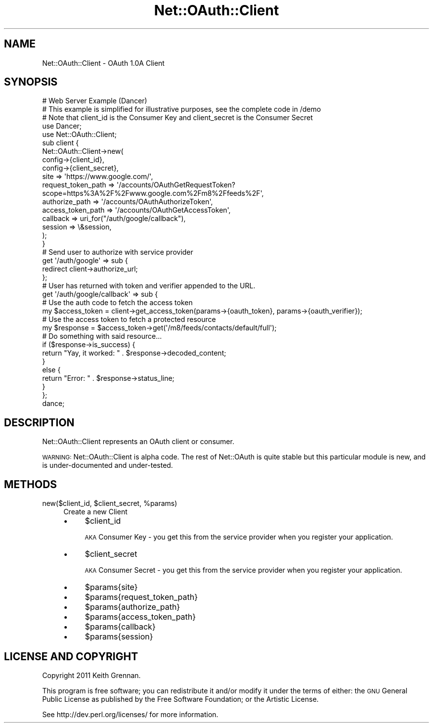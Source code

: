 .\" Automatically generated by Pod::Man 2.27 (Pod::Simple 3.28)
.\"
.\" Standard preamble:
.\" ========================================================================
.de Sp \" Vertical space (when we can't use .PP)
.if t .sp .5v
.if n .sp
..
.de Vb \" Begin verbatim text
.ft CW
.nf
.ne \\$1
..
.de Ve \" End verbatim text
.ft R
.fi
..
.\" Set up some character translations and predefined strings.  \*(-- will
.\" give an unbreakable dash, \*(PI will give pi, \*(L" will give a left
.\" double quote, and \*(R" will give a right double quote.  \*(C+ will
.\" give a nicer C++.  Capital omega is used to do unbreakable dashes and
.\" therefore won't be available.  \*(C` and \*(C' expand to `' in nroff,
.\" nothing in troff, for use with C<>.
.tr \(*W-
.ds C+ C\v'-.1v'\h'-1p'\s-2+\h'-1p'+\s0\v'.1v'\h'-1p'
.ie n \{\
.    ds -- \(*W-
.    ds PI pi
.    if (\n(.H=4u)&(1m=24u) .ds -- \(*W\h'-12u'\(*W\h'-12u'-\" diablo 10 pitch
.    if (\n(.H=4u)&(1m=20u) .ds -- \(*W\h'-12u'\(*W\h'-8u'-\"  diablo 12 pitch
.    ds L" ""
.    ds R" ""
.    ds C` ""
.    ds C' ""
'br\}
.el\{\
.    ds -- \|\(em\|
.    ds PI \(*p
.    ds L" ``
.    ds R" ''
.    ds C`
.    ds C'
'br\}
.\"
.\" Escape single quotes in literal strings from groff's Unicode transform.
.ie \n(.g .ds Aq \(aq
.el       .ds Aq '
.\"
.\" If the F register is turned on, we'll generate index entries on stderr for
.\" titles (.TH), headers (.SH), subsections (.SS), items (.Ip), and index
.\" entries marked with X<> in POD.  Of course, you'll have to process the
.\" output yourself in some meaningful fashion.
.\"
.\" Avoid warning from groff about undefined register 'F'.
.de IX
..
.nr rF 0
.if \n(.g .if rF .nr rF 1
.if (\n(rF:(\n(.g==0)) \{
.    if \nF \{
.        de IX
.        tm Index:\\$1\t\\n%\t"\\$2"
..
.        if !\nF==2 \{
.            nr % 0
.            nr F 2
.        \}
.    \}
.\}
.rr rF
.\"
.\" Accent mark definitions (@(#)ms.acc 1.5 88/02/08 SMI; from UCB 4.2).
.\" Fear.  Run.  Save yourself.  No user-serviceable parts.
.    \" fudge factors for nroff and troff
.if n \{\
.    ds #H 0
.    ds #V .8m
.    ds #F .3m
.    ds #[ \f1
.    ds #] \fP
.\}
.if t \{\
.    ds #H ((1u-(\\\\n(.fu%2u))*.13m)
.    ds #V .6m
.    ds #F 0
.    ds #[ \&
.    ds #] \&
.\}
.    \" simple accents for nroff and troff
.if n \{\
.    ds ' \&
.    ds ` \&
.    ds ^ \&
.    ds , \&
.    ds ~ ~
.    ds /
.\}
.if t \{\
.    ds ' \\k:\h'-(\\n(.wu*8/10-\*(#H)'\'\h"|\\n:u"
.    ds ` \\k:\h'-(\\n(.wu*8/10-\*(#H)'\`\h'|\\n:u'
.    ds ^ \\k:\h'-(\\n(.wu*10/11-\*(#H)'^\h'|\\n:u'
.    ds , \\k:\h'-(\\n(.wu*8/10)',\h'|\\n:u'
.    ds ~ \\k:\h'-(\\n(.wu-\*(#H-.1m)'~\h'|\\n:u'
.    ds / \\k:\h'-(\\n(.wu*8/10-\*(#H)'\z\(sl\h'|\\n:u'
.\}
.    \" troff and (daisy-wheel) nroff accents
.ds : \\k:\h'-(\\n(.wu*8/10-\*(#H+.1m+\*(#F)'\v'-\*(#V'\z.\h'.2m+\*(#F'.\h'|\\n:u'\v'\*(#V'
.ds 8 \h'\*(#H'\(*b\h'-\*(#H'
.ds o \\k:\h'-(\\n(.wu+\w'\(de'u-\*(#H)/2u'\v'-.3n'\*(#[\z\(de\v'.3n'\h'|\\n:u'\*(#]
.ds d- \h'\*(#H'\(pd\h'-\w'~'u'\v'-.25m'\f2\(hy\fP\v'.25m'\h'-\*(#H'
.ds D- D\\k:\h'-\w'D'u'\v'-.11m'\z\(hy\v'.11m'\h'|\\n:u'
.ds th \*(#[\v'.3m'\s+1I\s-1\v'-.3m'\h'-(\w'I'u*2/3)'\s-1o\s+1\*(#]
.ds Th \*(#[\s+2I\s-2\h'-\w'I'u*3/5'\v'-.3m'o\v'.3m'\*(#]
.ds ae a\h'-(\w'a'u*4/10)'e
.ds Ae A\h'-(\w'A'u*4/10)'E
.    \" corrections for vroff
.if v .ds ~ \\k:\h'-(\\n(.wu*9/10-\*(#H)'\s-2\u~\d\s+2\h'|\\n:u'
.if v .ds ^ \\k:\h'-(\\n(.wu*10/11-\*(#H)'\v'-.4m'^\v'.4m'\h'|\\n:u'
.    \" for low resolution devices (crt and lpr)
.if \n(.H>23 .if \n(.V>19 \
\{\
.    ds : e
.    ds 8 ss
.    ds o a
.    ds d- d\h'-1'\(ga
.    ds D- D\h'-1'\(hy
.    ds th \o'bp'
.    ds Th \o'LP'
.    ds ae ae
.    ds Ae AE
.\}
.rm #[ #] #H #V #F C
.\" ========================================================================
.\"
.IX Title "Net::OAuth::Client 3"
.TH Net::OAuth::Client 3 "2015-09-03" "perl v5.14.4" "User Contributed Perl Documentation"
.\" For nroff, turn off justification.  Always turn off hyphenation; it makes
.\" way too many mistakes in technical documents.
.if n .ad l
.nh
.SH "NAME"
Net::OAuth::Client \- OAuth 1.0A Client
.SH "SYNOPSIS"
.IX Header "SYNOPSIS"
.Vb 1
\&  # Web Server Example (Dancer)
\&
\&  # This example is simplified for illustrative purposes, see the complete code in /demo
\&
\&  # Note that client_id is the Consumer Key and client_secret is the Consumer Secret
\&
\&  use Dancer;
\&  use Net::OAuth::Client;
\&
\&  sub client {
\&        Net::OAuth::Client\->new(
\&                config\->{client_id},
\&                config\->{client_secret},
\&                site => \*(Aqhttps://www.google.com/\*(Aq,
\&                request_token_path => \*(Aq/accounts/OAuthGetRequestToken?scope=https%3A%2F%2Fwww.google.com%2Fm8%2Ffeeds%2F\*(Aq,
\&                authorize_path => \*(Aq/accounts/OAuthAuthorizeToken\*(Aq,
\&                access_token_path => \*(Aq/accounts/OAuthGetAccessToken\*(Aq,
\&                callback => uri_for("/auth/google/callback"),
\&                session => \e&session,
\&        );
\&  }
\&
\&  # Send user to authorize with service provider
\&  get \*(Aq/auth/google\*(Aq => sub {
\&        redirect client\->authorize_url;
\&  };
\&
\&  # User has returned with token and verifier appended to the URL.
\&  get \*(Aq/auth/google/callback\*(Aq => sub {
\&
\&        # Use the auth code to fetch the access token
\&        my $access_token =  client\->get_access_token(params\->{oauth_token}, params\->{oauth_verifier});
\&
\&        # Use the access token to fetch a protected resource
\&        my $response = $access_token\->get(\*(Aq/m8/feeds/contacts/default/full\*(Aq);
\&
\&        # Do something with said resource...
\&
\&        if ($response\->is_success) {
\&          return "Yay, it worked: " . $response\->decoded_content;
\&        }
\&        else {
\&          return "Error: " . $response\->status_line;
\&        }
\&  };
\&
\&  dance;
.Ve
.SH "DESCRIPTION"
.IX Header "DESCRIPTION"
Net::OAuth::Client represents an OAuth client or consumer.
.PP
\&\s-1WARNING:\s0 Net::OAuth::Client is alpha code.  The rest of Net::OAuth is quite
stable but this particular module is new, and is under-documented and under-tested.
.SH "METHODS"
.IX Header "METHODS"
.ie n .IP "new($client_id, $client_secret, %params)" 4
.el .IP "new($client_id, \f(CW$client_secret\fR, \f(CW%params\fR)" 4
.IX Item "new($client_id, $client_secret, %params)"
Create a new Client
.RS 4
.IP "\(bu" 4
\&\f(CW$client_id\fR
.Sp
\&\s-1AKA\s0 Consumer Key \- you get this from the service provider when you register your application.
.IP "\(bu" 4
\&\f(CW$client_secret\fR
.Sp
\&\s-1AKA\s0 Consumer Secret \- you get this from the service provider when you register your application.
.IP "\(bu" 4
\&\f(CW$params\fR{site}
.IP "\(bu" 4
\&\f(CW$params\fR{request_token_path}
.IP "\(bu" 4
\&\f(CW$params\fR{authorize_path}
.IP "\(bu" 4
\&\f(CW$params\fR{access_token_path}
.IP "\(bu" 4
\&\f(CW$params\fR{callback}
.IP "\(bu" 4
\&\f(CW$params\fR{session}
.RE
.RS 4
.RE
.SH "LICENSE AND COPYRIGHT"
.IX Header "LICENSE AND COPYRIGHT"
Copyright 2011 Keith Grennan.
.PP
This program is free software; you can redistribute it and/or modify it
under the terms of either: the \s-1GNU\s0 General Public License as published
by the Free Software Foundation; or the Artistic License.
.PP
See http://dev.perl.org/licenses/ for more information.
